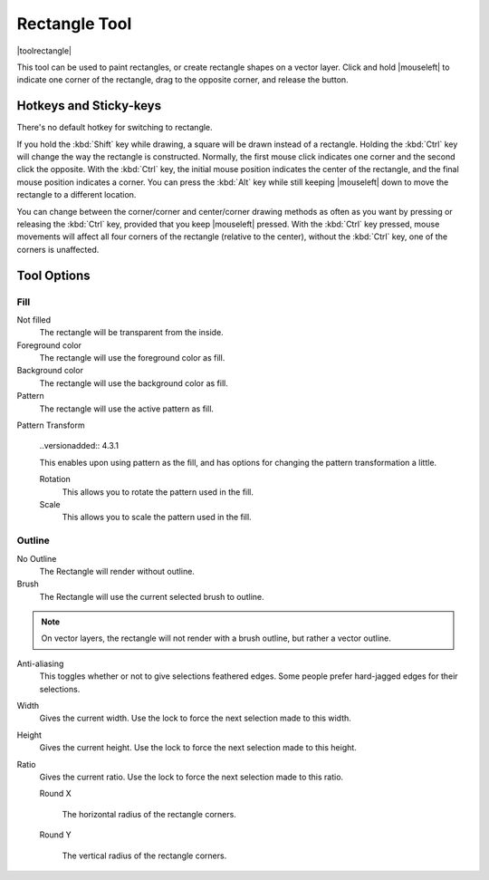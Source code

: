 .. meta::
   :description:
        Krita's rectangle tool reference.

.. metadata-placeholder

   :authors: - Wolthera van Hövell tot Westerflier <griffinvalley@gmail.com>
             - Alberto Eleuterio Flores Guerrero <barbanegra+bugs@posteo.mx>
   :license: GNU free documentation license 1.3 or later.

.. index:: Tools, Rectangle
.. _rectangle_tool:

==============
Rectangle Tool
==============

|toolrectangle|

This tool can be used to paint rectangles, or create rectangle shapes on a vector layer. Click and hold |mouseleft| to indicate one corner of the rectangle, drag to the opposite corner, and release the button.

Hotkeys and Sticky-keys
-----------------------

There's no default hotkey for switching to rectangle.

If you hold the :kbd:`Shift` key while drawing, a square will be drawn instead of a rectangle. Holding the :kbd:`Ctrl` key will change the way the rectangle is constructed. Normally, the first mouse click indicates one corner and the second click the opposite. With the :kbd:`Ctrl` key, the initial mouse position indicates the center of the rectangle, and the final mouse position indicates a corner. You can press the :kbd:`Alt` key while still keeping |mouseleft| down to move the rectangle to a different location.

You can change between the corner/corner and center/corner drawing methods as often
as you want by pressing or releasing the :kbd:`Ctrl` key, provided that you keep |mouseleft| pressed. With the :kbd:`Ctrl` key pressed, mouse movements will affect all four corners of the rectangle (relative to the center), without the :kbd:`Ctrl` key, one of the corners is unaffected.

Tool Options
------------

Fill
~~~~

Not filled
    The rectangle will be transparent from the inside.
Foreground color
    The rectangle will use the foreground color as fill.
Background color
    The rectangle will use the background color as fill.
Pattern
    The rectangle will use the active pattern as fill.

Pattern Transform

    ..versionadded:: 4.3.1

    This enables upon using pattern as the fill, and has options for changing the pattern transformation a little.

    Rotation
        This allows you to rotate the pattern used in the fill.
    Scale
        This allows you to scale the pattern used in the fill.

Outline
~~~~~~~

No Outline
    The Rectangle will render without outline.
Brush
    The Rectangle will use the current selected brush to outline.

.. note::
    On vector layers, the rectangle will not render with a brush outline, but rather a vector outline.

Anti-aliasing
    This toggles whether or not to give selections feathered edges. Some people prefer hard-jagged edges for their selections.
Width
    Gives the current width. Use the lock to force the next selection made to this width.
Height
    Gives the current height. Use the lock to force the next selection made to this height.
Ratio
    .. versionadded:: 4.2

    Gives the current ratio. Use the lock to force the next selection made to this ratio.

    Round X

        The horizontal radius of the rectangle corners.

    Round Y

        The vertical radius of the rectangle corners.
